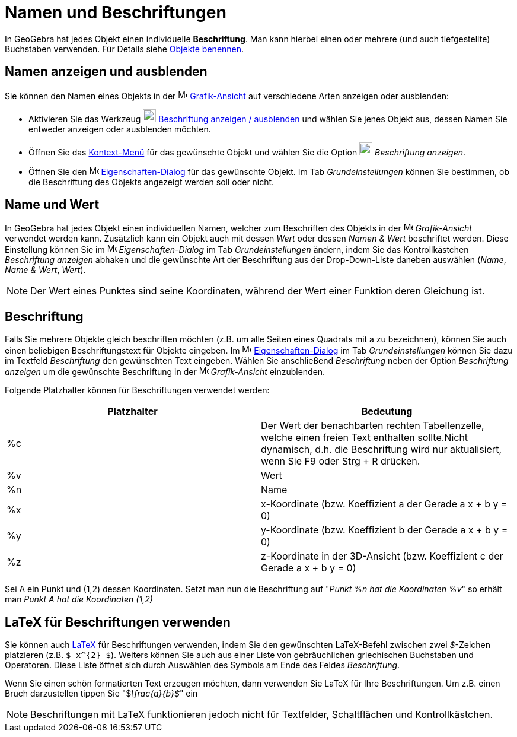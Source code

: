 = Namen und Beschriftungen
:page-en: Labels_and_Captions
ifdef::env-github[:imagesdir: /de/modules/ROOT/assets/images]

In GeoGebra hat jedes Objekt einen individuelle *Beschriftung*. Man kann hierbei einen oder mehrere (und auch
tiefgestellte) Buchstaben verwenden. Für Details siehe xref:/Objekte_benennen.adoc[Objekte benennen].

== Namen anzeigen und ausblenden

Sie können den Namen eines Objekts in der image:16px-Menu_view_graphics.svg.png[Menu view
graphics.svg,width=16,height=16] xref:/Grafik_Ansicht.adoc[Grafik-Ansicht] auf verschiedene Arten anzeigen oder
ausblenden:

* Aktivieren Sie das Werkzeug image:22px-Mode_showhidelabel.svg.png[Mode showhidelabel.svg,width=22,height=22]
xref:/tools/Beschriftung_anzeigen_ausblenden.adoc[Beschriftung anzeigen / ausblenden] und wählen Sie jenes Objekt aus,
dessen Namen Sie entweder anzeigen oder ausblenden möchten.
* Öffnen Sie das xref:/Kontext_Menü.adoc[Kontext-Menü] für das gewünschte Objekt und wählen Sie die Option
image:22px-Mode_showhidelabel.svg.png[Mode showhidelabel.svg,width=22,height=22] _Beschriftung anzeigen_.
* Öffnen Sie den image:16px-Menu-options.svg.png[Menu-options.svg,width=16,height=16]
xref:/Eigenschaften_Dialog.adoc[Eigenschaften-Dialog] für das gewünschte Objekt. Im Tab _Grundeinstellungen_ können Sie
bestimmen, ob die Beschriftung des Objekts angezeigt werden soll oder nicht.

== Name und Wert

In GeoGebra hat jedes Objekt einen individuellen Namen, welcher zum Beschriften des Objekts in der
image:16px-Menu_view_graphics.svg.png[Menu view graphics.svg,width=16,height=16] _Grafik-Ansicht_ verwendet werden kann.
Zusätzlich kann ein Objekt auch mit dessen _Wert_ oder dessen _Namen & Wert_ beschriftet werden. Diese Einstellung
können Sie im image:16px-Menu-options.svg.png[Menu-options.svg,width=16,height=16] _Eigenschaften-Dialog_ im Tab
_Grundeinstellungen_ ändern, indem Sie das Kontrollkästchen _Beschriftung anzeigen_ abhaken und die gewünschte Art der
Beschriftung aus der Drop-Down-Liste daneben auswählen (_Name_, _Name & Wert_, _Wert_).

[NOTE]
====

Der Wert eines Punktes sind seine Koordinaten, während der Wert einer Funktion deren Gleichung ist.

====

== Beschriftung

Falls Sie mehrere Objekte gleich beschriften möchten (z.B. um alle Seiten eines Quadrats mit a zu bezeichnen), können
Sie auch einen beliebigen Beschriftungstext für Objekte eingeben. Im
image:16px-Menu-options.svg.png[Menu-options.svg,width=16,height=16]
xref:/Eigenschaften_Dialog.adoc[Eigenschaften-Dialog] im Tab _Grundeinstellungen_ können Sie dazu im Textfeld
_Beschriftung_ den gewünschten Text eingeben. Wählen Sie anschließend _Beschriftung_ neben der Option _Beschriftung
anzeigen_ um die gewünschte Beschriftung in der image:16px-Menu_view_graphics.svg.png[Menu view
graphics.svg,width=16,height=16] _Grafik-Ansicht_ einzublenden.

Folgende Platzhalter können für Beschriftungen verwendet werden:

[cols=",",options="header",]
|===
|Platzhalter |Bedeutung
|%c |Der Wert der benachbarten rechten Tabellenzelle, welche einen freien Text enthalten sollte.Nicht dynamisch, d.h.
die Beschriftung wird nur aktualisiert, wenn Sie [.kcode]#F9# oder [.kcode]#Strg# + [.kcode]#R# drücken.

|%v |Wert

|%n |Name

|%x |x-Koordinate (bzw. Koeffizient a der Gerade a x + b y = 0)

|%y |y-Koordinate (bzw. Koeffizient b der Gerade a x + b y = 0)

|%z |z-Koordinate in der 3D-Ansicht (bzw. Koeffizient c der Gerade a x + b y = 0)
|===

[EXAMPLE]
====

Sei A ein Punkt und (1,2) dessen Koordinaten. Setzt man nun die Beschriftung auf "_Punkt %n hat die Koordinaten %v_" so
erhält man _Punkt A hat die Koordinaten (1,2)_

====

== LaTeX für Beschriftungen verwenden

Sie können auch xref:/LaTeX.adoc[LaTeX] für Beschriftungen verwenden, indem Sie den gewünschten LaTeX-Befehl zwischen
zwei _$_-Zeichen platzieren (z.B. `++$ x^{2} $++`). Weiters können Sie auch aus einer Liste von gebräuchlichen
griechischen Buchstaben und Operatoren. Diese Liste öffnet sich durch Auswählen des Symbols am Ende des Feldes
_Beschriftung_.

[EXAMPLE]
====

Wenn Sie einen schön formatierten Text erzeugen möchten, dann verwenden Sie LaTeX für Ihre Beschriftungen. Um z.B. einen
Bruch darzustellen tippen Sie "$__\frac{a}{b}$__" ein

====

[NOTE]
====

Beschriftungen mit LaTeX funktionieren jedoch nicht für Textfelder, Schaltflächen und Kontrollkästchen.

====
